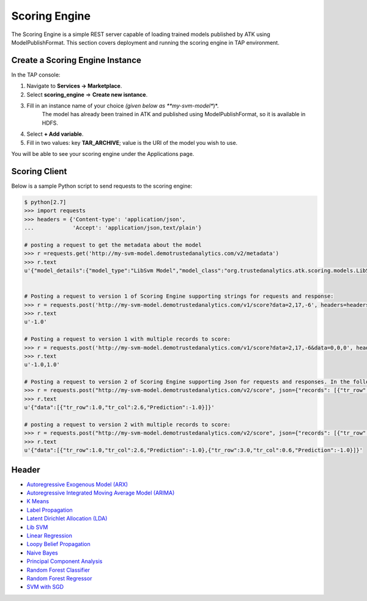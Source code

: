 .. _ad_scoring_engine:
Scoring Engine
==============
The Scoring Engine is a simple REST server capable of loading trained models published by ATK using ModelPublishFormat.
This section covers deployment and running the scoring engine in TAP environment.


Create a Scoring Engine Instance
--------------------------------

In the TAP console:

1) Navigate to **Services -> Marketplace**.
2) Select **scoring_engine** => **Create new isntance**.
3) Fill in an instance name of your choice *(given below as **my-svm-model**)*.
    The model has already been trained in ATK and published using ModelPublishFormat, so it is available in HDFS.
4) Select **+ Add variable**.
5) Fill in two values: key **TAR_ARCHIVE**; value is the URI of the model you wish to use.

You will be able to see your scoring engine under the Applications page.


Scoring Client
--------------

Below is a sample Python script to send requests to the scoring engine:

.. code::

    $ python[2.7]
    >>> import requests
    >>> headers = {'Content-type': 'application/json',
    ...            'Accept': 'application/json,text/plain'}

    # posting a request to get the metadata about the model
    >>> r =requests.get('http://my-svm-model.demotrustedanalytics.com/v2/metadata')
    >>> r.text
    u'{"model_details":{"model_type":"LibSvm Model","model_class":"org.trustedanalytics.atk.scoring.models.LibSvmModel","model_reader":"org.trustedanalytics.atk.scoring.models.LibSvmModelReaderPlugin","custom_values":{}},"input":[{"name":"tr_row","value":"Double"},{"name":"tr_col","value":"Double"}],"output":[{"name":"tr_row","value":"Double"},{"name":"tr_col","value":"Double"},{"name":"Prediction","value":"Double"}]}'


    # Posting a request to version 1 of Scoring Engine supporting strings for requests and response:
    >>> r = requests.post('http://my-svm-model.demotrustedanalytics.com/v1/score?data=2,17,-6', headers=headers)
    >>> r.text
    u'-1.0'

    # Posting a request to version 1 with multiple records to score:
    >>> r = requests.post('http://my-svm-model.demotrustedanalytics.com/v1/score?data=2,17,-6&data=0,0,0', headers=headers)
    >>> r.text
    u'-1.0,1.0'

    # Posting a request to version 2 of Scoring Engine supporting Json for requests and responses. In the following example, 'tr_row' and 'tr_col' are the names of the observation columns that the model was trained on:
    >>> r = requests.post("http://my-svm-model.demotrustedanalytics.com/v2/score", json={"records": [{"tr_row": 1.0, "tr_col": 2.6}]})
    >>> r.text
    u'{"data":[{"tr_row":1.0,"tr_col":2.6,"Prediction":-1.0}]}'

    # posting a request to version 2 with multiple records to score:
    >>> r = requests.post("http://my-svm-model.demotrustedanalytics.com/v2/score", json={"records": [{"tr_row": 1.0, "tr_col": 2.6},{"tr_row": 3.0, "tr_col": 0.6} ]})
    >>> r.text
    u'{"data":[{"tr_row":1.0,"tr_col":2.6,"Prediction":-1.0},{"tr_row":3.0,"tr_col":0.6,"Prediction":-1.0}]}'


Header 
------

-   `Autoregressive Exogenous Model (ARX)  <python_api/models/model-arx/publish.html>`_
-   `Autoregressive Integrated Moving Average Model (ARIMA) <python_api/models/model-arima/publish.html>`_
-   `K Means <python_api/models/model-k_means/publish.html>`_
-   `Label Propagation <python_api/graphs/graph-/label_propagation.html>`_
-   `Latent Dirichlet Allocation (LDA) <python_api/models/model-lda/publish.html>`_
-   `Lib SVM <python_api/models/model-libsvm/publish.html>`_
-   `Linear Regression <python_api/models/model-linear_regression/publish.html>`_
-   `Loopy Belief Propagation <python_api/graphs/graph-/loopy_belief_propagation.html>`_
-   `Naive Bayes <python_api/models/model-naive_bayes/publish.html>`_
-   `Principal Component Analysis <python_api/models/model-principal_components/publish.html>`_
-   `Random Forest Classifier <python_api/models/model-random_forest_classifier/publish.html>`_
-   `Random Forest Regressor <python_api/models/model-random_forest_regressor/publish.html>`_
-   `SVM with SGD <python_api/models/model-svm/publish.html>`_

